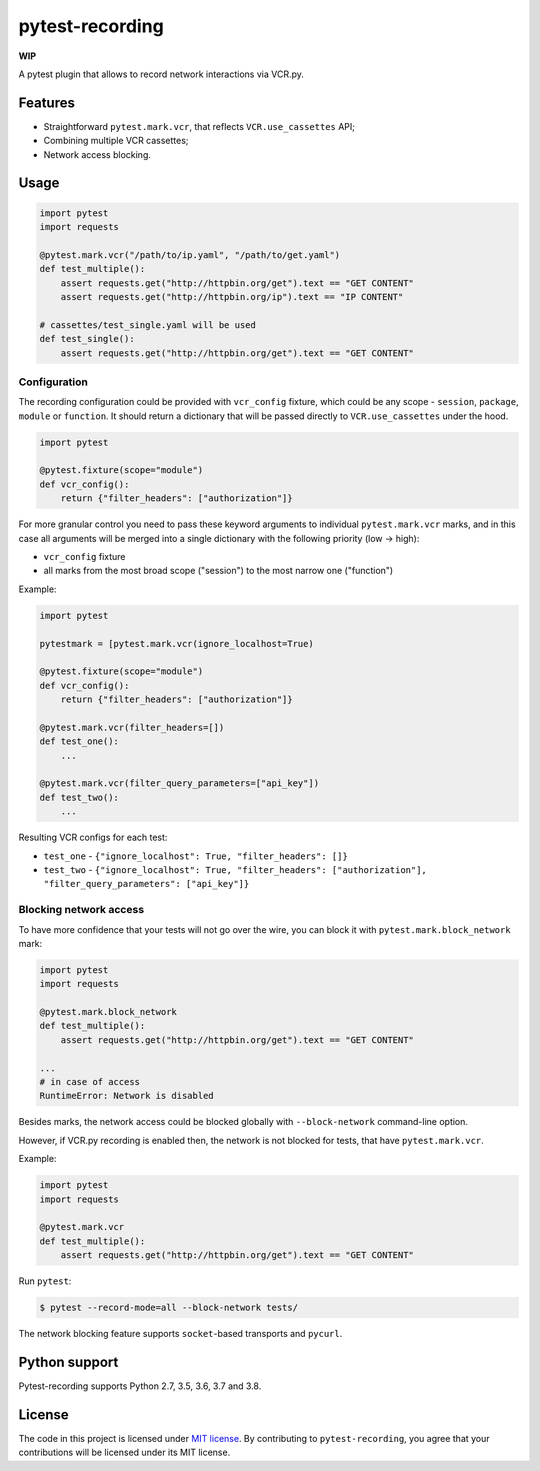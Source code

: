pytest-recording
================

|codecov| |Build| |Version| |Python versions| |License|

**WIP**

A pytest plugin that allows to record network interactions via VCR.py.

Features
--------

- Straightforward ``pytest.mark.vcr``, that reflects ``VCR.use_cassettes`` API;
- Combining multiple VCR cassettes;
- Network access blocking.

Usage
-----

.. code:: python

    import pytest
    import requests

    @pytest.mark.vcr("/path/to/ip.yaml", "/path/to/get.yaml")
    def test_multiple():
        assert requests.get("http://httpbin.org/get").text == "GET CONTENT"
        assert requests.get("http://httpbin.org/ip").text == "IP CONTENT"

    # cassettes/test_single.yaml will be used
    def test_single():
        assert requests.get("http://httpbin.org/get").text == "GET CONTENT"

Configuration
~~~~~~~~~~~~~

The recording configuration could be provided with ``vcr_config`` fixture, which could be any scope - ``session``,
``package``, ``module`` or ``function``. It should return a dictionary that will be passed directly to ``VCR.use_cassettes``
under the hood.

.. code:: python

    import pytest

    @pytest.fixture(scope="module")
    def vcr_config():
        return {"filter_headers": ["authorization"]}

For more granular control you need to pass these keyword arguments to individual ``pytest.mark.vcr`` marks, and in this case
all arguments will be merged into a single dictionary with the following priority (low -> high):

- ``vcr_config`` fixture
- all marks from the most broad scope ("session") to the most narrow one ("function")

Example:

.. code:: python

    import pytest

    pytestmark = [pytest.mark.vcr(ignore_localhost=True)

    @pytest.fixture(scope="module")
    def vcr_config():
        return {"filter_headers": ["authorization"]}

    @pytest.mark.vcr(filter_headers=[])
    def test_one():
        ...

    @pytest.mark.vcr(filter_query_parameters=["api_key"])
    def test_two():
        ...

Resulting VCR configs for each test:

- ``test_one`` - ``{"ignore_localhost": True, "filter_headers": []}``
- ``test_two`` - ``{"ignore_localhost": True, "filter_headers": ["authorization"], "filter_query_parameters": ["api_key"]}``

Blocking network access
~~~~~~~~~~~~~~~~~~~~~~~

To have more confidence that your tests will not go over the wire, you can block it with ``pytest.mark.block_network`` mark:

.. code:: python

    import pytest
    import requests

    @pytest.mark.block_network
    def test_multiple():
        assert requests.get("http://httpbin.org/get").text == "GET CONTENT"

    ...
    # in case of access
    RuntimeError: Network is disabled

Besides marks, the network access could be blocked globally with ``--block-network`` command-line option.

However, if VCR.py recording is enabled then, the network is not blocked for tests, that have ``pytest.mark.vcr``.

Example:

.. code:: python

    import pytest
    import requests

    @pytest.mark.vcr
    def test_multiple():
        assert requests.get("http://httpbin.org/get").text == "GET CONTENT"

Run ``pytest``:

.. code:: bash

    $ pytest --record-mode=all --block-network tests/

The network blocking feature supports ``socket``-based transports and ``pycurl``.

Python support
--------------

Pytest-recording supports Python 2.7, 3.5, 3.6, 3.7 and 3.8.

License
-------

The code in this project is licensed under `MIT license`_. By contributing to ``pytest-recording``, you agree that your contributions will be licensed under its MIT license.


.. |codecov| image:: https://codecov.io/gh/kiwicom/pytest-recording/branch/master/graph/badge.svg
   :target: https://codecov.io/gh/kiwicom/pytest-recording
.. |Build| image:: https://travis-ci.org/kiwicom/pytest-recording.svg?branch=master
   :target: https://travis-ci.org/kiwicom/pytest-recording
.. |Version| image:: https://img.shields.io/pypi/v/pytest-recording.svg
   :target: https://pypi.org/project/pytest-recording/
.. |Python versions| image:: https://img.shields.io/pypi/pyversions/pytest-recording.svg
   :target: https://pypi.org/project/pytest-recording/
.. |License| image:: https://img.shields.io/pypi/l/pytest-recording.svg
   :target: https://opensource.org/licenses/MIT

.. _MIT license: https://opensource.org/licenses/MIT